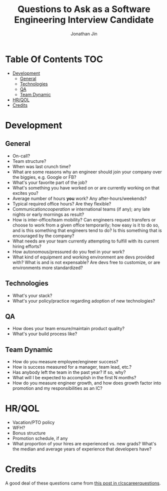 #+TITLE: Questions to Ask as a Software Engineering Interview Candidate
#+AUTHOR: Jonathan Jin

* Table Of Contents                                                        :TOC:
- [[#development][Development]]
  - [[#general][General]]
  - [[#technologies][Technologies]]
  - [[#qa][QA]]
  - [[#team-dynamic][Team Dynamic]]
- [[#hrqol][HR/QOL]]
- [[#credits][Credits]]

* Development
  
** General
   
   - On-call?
   - Team structure?
   - When was last crunch time?
   - What are some reasons why an engineer should join your company over the
     biggies, e.g. Google or FB?
   - What's your favorite part of the job?
   - What's something you have worked on or are currently working on that
     excites you?
   - Average number of hours *you* work? Any after-hours/weekends?
   - Typical required office hours? Are they flexible?
   - Communication/cooperation w/ international teams (if any); any late nights
     or early mornings as result?
   - How is inter-office/team mobility? Can engineers request transfers or
     choose to work from a given office temporarily; how easy is it to do so,
     and is this something that engineers tend to do? Is this something that is
     encouraged by the company?
   - What needs are your team currently attempting to fulfill with its current
     hiring efforts?
   - How autonomous/pressured do you feel in your work?
   - What kind of equipment and working environment are devs provided with? What
     is and is not expensable? Are devs free to customize, or are environments
     more standardized?
     
** Technologies
   
   - What's your stack?
   - What's your policy/practice regarding adoption of new technologies?
     
** QA
   
   - How does your team ensure/maintain product quality?
   - What's your build process like?

** Team Dynamic

   - How do you measure employee/engineer success?
   - How is success measured for a manager, team lead, etc.?
   - Has anybody left the team in the past year? If so, why?
   - What will I be expected to accomplish in the first N months?
   - How do you measure engineer growth, and how does growth factor into
     promotion and my responsibilities as an IC?
     
* HR/QOL
  
  - Vacation/PTO policy
  - WFH?
  - Bonus structure
  - Promotion schedule, if any
  - What proportion of your hires are experienced vs. new grads? What's the
    median and average years of experience that developers have?

* Credits

  A good deal of these questions came from [[https://www.reddit.com/r/cscareerquestions/comments/4ce2s3/resource_interview_questions_my_massive/][this post in r/cscareerquestions]].
